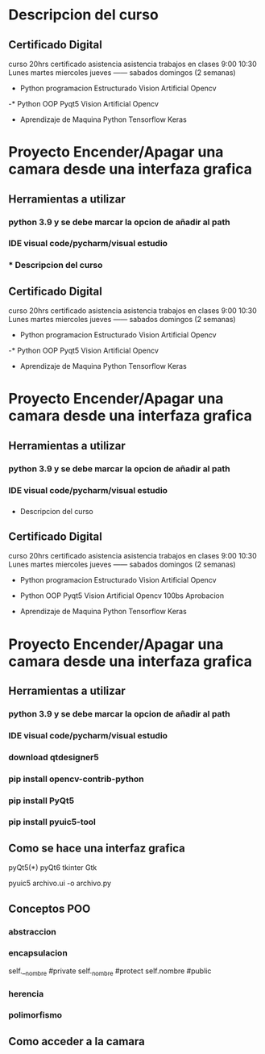 * Descripcion del curso
** Certificado Digital
   curso 20hrs  certificado asistencia
   asistencia
   trabajos en clases
   9:00 10:30  Lunes martes miercoles jueves ------ sabados domingos (2 semanas)

  - Python programacion Estructurado
   Vision Artificial Opencv
   
  -* Python OOP
    Pyqt5
    Vision Artificial Opencv

  - Aprendizaje de Maquina
    Python
    Tensorflow Keras
    
* Proyecto Encender/Apagar  una camara desde una interfaza grafica

  
** Herramientas a utilizar
   
*** python 3.9  y se debe marcar la opcion de añadir al path

*** IDE visual code/pycharm/visual estudio

*** * Descripcion del curso
** Certificado Digital
   curso 20hrs  certificado asistencia
   asistencia
   trabajos en clases
   9:00 10:30  Lunes martes miercoles jueves ------ sabados domingos (2 semanas)

  - Python programacion Estructurado
   Vision Artificial Opencv
   
  -* Python OOP
    Pyqt5
    Vision Artificial Opencv

  - Aprendizaje de Maquina
    Python
    Tensorflow Keras
    
* Proyecto Encender/Apagar  una camara desde una interfaza grafica

  
** Herramientas a utilizar
   
*** python 3.9  y se debe marcar la opcion de añadir al path

*** IDE visual code/pycharm/visual estudio

*** 
   * Descripcion del curso
** Certificado Digital
   curso 20hrs  certificado asistencia
   asistencia
   trabajos en clases
   9:00 10:30  Lunes martes miercoles jueves ------ sabados domingos (2 semanas)

  - Python programacion Estructurado
   Vision Artificial Opencv
   
  - Python OOP
    Pyqt5
    Vision Artificial Opencv
    100bs Aprobacion
    
  - Aprendizaje de Maquina
    Python
    Tensorflow Keras
    
* Proyecto Encender/Apagar  una camara desde una interfaza grafica

  
** Herramientas a utilizar
   
*** python 3.9  y se debe marcar la opcion de añadir al path

*** IDE visual code/pycharm/visual estudio

*** download qtdesigner5

*** pip install opencv-contrib-python

*** pip install PyQt5

*** pip install pyuic5-tool
 
** Como se hace una interfaz grafica
   pyQt5(*)  pyQt6
   tkinter
   Gtk

   pyuic5 archivo.ui -o archivo.py
   
** Conceptos POO 
*** abstraccion
*** encapsulacion
    self.__nombre  #private
    self._nombre   #protect
    self.nombre    #public
*** herencia
    
*** polimorfismo

    
** Como acceder a la camara
    
   
